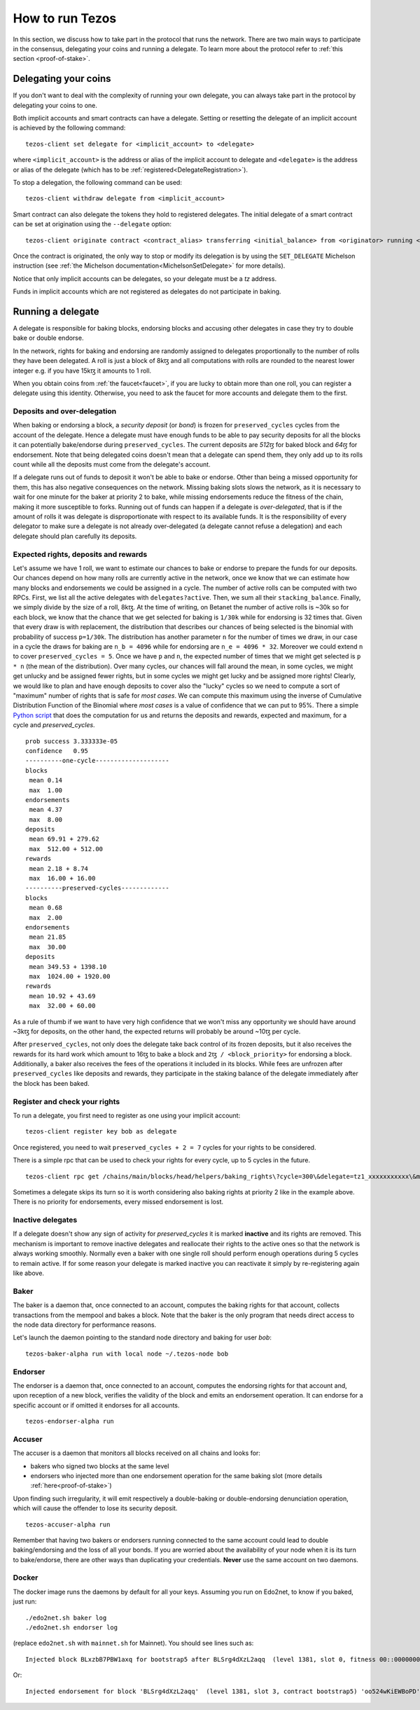 .. _howtorun:

How to run Tezos
================

In this section, we discuss how to take part in the protocol that runs
the network.
There are two main ways to participate in the consensus, delegating
your coins and running a delegate.
To learn more about the protocol refer to :ref:`this section <proof-of-stake>`.


Delegating your coins
---------------------

If you don't want to deal with the complexity of running your own
delegate, you can always take part in the protocol by delegating your
coins to one.

Both implicit accounts and smart contracts can have a
delegate. Setting or resetting the delegate of an implicit account is
achieved by the following command:

::

   tezos-client set delegate for <implicit_account> to <delegate>

where ``<implicit_account>`` is the address or alias of the implicit
account to delegate and ``<delegate>`` is the address or alias of the
delegate (which has to be :ref:`registered<DelegateRegistration>`).

To stop a delegation, the following command can be used:

::

   tezos-client withdraw delegate from <implicit_account>



Smart contract can also delegate the tokens they hold to registered
delegates. The initial delegate of a smart contract can be set at
origination using the ``--delegate`` option:

::

    tezos-client originate contract <contract_alias> transferring <initial_balance> from <originator> running <script> --delegate <delegate> --burn-cap <cap>


Once the contract is originated, the only way to stop or modify its
delegation is by using the ``SET_DELEGATE`` Michelson instruction (see
:ref:`the Michelson documentation<MichelsonSetDelegate>` for more
details).


Notice that only implicit accounts can be delegates, so your delegate
must be a *tz* address.

Funds in implicit accounts which are not registered as delegates
do not participate in baking.


Running a delegate
------------------

A delegate is responsible for baking blocks, endorsing blocks and
accusing other delegates in case they try to double bake or double
endorse.

In the network, rights for baking and endorsing are randomly assigned
to delegates proportionally to the number of rolls they have been
delegated.
A roll is just a block of 8kꜩ and all computations with rolls are
rounded to the nearest lower integer e.g. if you have 15kꜩ it amounts
to 1 roll.

When you obtain coins from :ref:`the faucet<faucet>`, if you
are lucky to obtain more than one roll, you can register a delegate
using this identity.
Otherwise, you need to ask the faucet for more accounts and
delegate them to the first.

Deposits and over-delegation
~~~~~~~~~~~~~~~~~~~~~~~~~~~~

When baking or endorsing a block, a *security deposit* (or *bond*) is
frozen for ``preserved_cycles`` cycles from the account of the
delegate.
Hence a delegate must have enough funds to be able to pay security
deposits for all the blocks it can potentially bake/endorse during
``preserved_cycles``.
The current deposits are *512ꜩ* for baked block and *64ꜩ* for
endorsement.
Note that being delegated coins doesn't mean that a delegate can spend
them, they only add up to its rolls count while all the deposits must
come from the delegate's account.

If a delegate runs out of funds to deposit it won't be able to bake or
endorse. Other than being a missed opportunity for them, this has also
negative consequences on the network.
Missing baking slots slows the network, as it is necessary to wait for one
minute for the baker at priority 2 to bake, while missing endorsements
reduce the fitness of the chain, making it more susceptible to forks.
Running out of funds can happen if a delegate is *over-delegated*,
that is if the amount of rolls it was delegate is disproportionate
with respect to its available funds.
It is the responsibility of every delegator to make sure a delegate is
not already over-delegated (a delegate cannot refuse a delegation) and
each delegate should plan carefully its deposits.

.. _expected_rights:

Expected rights, deposits and rewards
~~~~~~~~~~~~~~~~~~~~~~~~~~~~~~~~~~~~~

Let's assume we have 1 roll, we want to estimate our chances to bake
or endorse to prepare the funds for our deposits.
Our chances depend on how many rolls are currently active in the
network, once we know that we can estimate how many blocks and
endorsements we could be assigned in a cycle.
The number of active rolls can be computed with two RPCs. First, we
list all the active delegates with ``delegates?active``. Then, we sum
all their ``stacking_balance``. Finally, we simply divide by the size of a
roll, 8kꜩ.
At the time of writing, on Betanet the number of active rolls is ~30k
so for each block, we know that the chance that we get selected for
baking is ``1/30k`` while for endorsing is 32 times that.
Given that every draw is with replacement, the distribution that
describes our chances of being selected is the binomial with
probability of success ``p=1/30k``.
The distribution has another parameter ``n`` for the number of times
we draw, in our case in a cycle the draws for baking are ``n_b =
4096`` while for endorsing are ``n_e = 4096 * 32``.
Moreover we could extend ``n`` to cover ``preserved_cycles = 5``.
Once we have ``p`` and ``n``, the expected number of times that we
might get selected is ``p * n`` (the mean of the distribution).
Over many cycles, our chances will fall around the mean, in some cycles,
we might get unlucky and be assigned fewer rights, but in some cycles we might
get lucky and be assigned more rights!
Clearly, we would like to plan and have enough deposits to cover
also the "lucky" cycles so we need to compute a sort of "maximum"
number of rights that is safe for `most cases`.
We can compute this maximum using the inverse of Cumulative
Distribution Function of the Binomial where `most cases` is a value of
confidence that we can put to 95%.
There a simple `Python
script <https://gitlab.com/paracetamolo/utils/blob/master/estimated-rights.py>`_
that does the computation for us and returns the deposits and rewards,
expected and maximum, for a cycle and `preserved_cycles`.

::

   prob success 3.333333e-05
   confidence   0.95
   ----------one-cycle--------------------
   blocks
    mean 0.14
    max  1.00
   endorsements
    mean 4.37
    max  8.00
   deposits
    mean 69.91 + 279.62
    max  512.00 + 512.00
   rewards
    mean 2.18 + 8.74
    max  16.00 + 16.00
   ----------preserved-cycles-------------
   blocks
    mean 0.68
    max  2.00
   endorsements
    mean 21.85
    max  30.00
   deposits
    mean 349.53 + 1398.10
    max  1024.00 + 1920.00
   rewards
    mean 10.92 + 43.69
    max  32.00 + 60.00

As a rule of thumb if we want to have very high confidence that we
won't miss any opportunity we should have around ~3kꜩ for deposits,
on the other hand, the expected returns will probably be around ~10ꜩ per cycle.

After ``preserved_cycles``, not only does the delegate take back control of
its frozen deposits, but it also receives the rewards for its hard work
which amount to 16ꜩ to bake a block and ``2ꜩ / <block_priority>`` for
endorsing a block.
Additionally, a baker also receives the fees of the operations it
included in its blocks.
While fees are unfrozen after ``preserved_cycles`` like deposits and
rewards, they participate in the staking balance of the delegate
immediately after the block has been baked.


.. _DelegateRegistration:

Register and check your rights
~~~~~~~~~~~~~~~~~~~~~~~~~~~~~~

To run a delegate, you first need to register as one using
your implicit account::

   tezos-client register key bob as delegate

Once registered, you need to wait ``preserved_cycles + 2 = 7`` cycles
for your rights to be considered.

There is a simple rpc that can be used to check your rights for every
cycle, up to 5 cycles in the future.

::

   tezos-client rpc get /chains/main/blocks/head/helpers/baking_rights\?cycle=300\&delegate=tz1_xxxxxxxxxxx\&max_priority=2

Sometimes a delegate skips its turn so it is worth considering also
baking rights at priority 2 like in the example above.
There is no priority for endorsements, every missed endorsement is
lost.

Inactive delegates
~~~~~~~~~~~~~~~~~~

If a delegate doesn't show any sign of activity for `preserved_cycles`
it is marked **inactive** and its rights are removed.
This mechanism is important to remove inactive delegates and reallocate
their rights to the active ones so that the network is always working
smoothly.
Normally even a baker with one single roll should perform enough
operations during 5 cycles to remain active.
If for some reason your delegate is marked inactive you can reactivate
it simply by re-registering again like above.

Baker
~~~~~

The baker is a daemon that, once connected to an account, computes the
baking rights for that account, collects transactions from the mempool
and bakes a block.
Note that the baker is the only program that needs direct access to
the node data directory for performance reasons.

Let's launch the daemon pointing to the standard node directory and
baking for user *bob*::

   tezos-baker-alpha run with local node ~/.tezos-node bob

Endorser
~~~~~~~~

The endorser is a daemon that, once connected to an account, computes
the endorsing rights for that account and, upon reception of a new
block, verifies the validity of the block and emits an endorsement
operation.
It can endorse for a specific account or if omitted it endorses for
all accounts.

::

   tezos-endorser-alpha run

Accuser
~~~~~~~

The accuser is a daemon that monitors all blocks received on all
chains and looks for:

* bakers who signed two blocks at the same level
* endorsers who injected more than one endorsement operation for the
  same baking slot (more details :ref:`here<proof-of-stake>`)

Upon finding such irregularity, it will emit respectively a
double-baking or double-endorsing denunciation operation, which will
cause the offender to lose its security deposit.

::

   tezos-accuser-alpha run

Remember that having two bakers or endorsers running connected to the
same account could lead to double baking/endorsing and the loss of all
your bonds.
If you are worried about the availability of your node when it is its turn to
bake/endorse, there are other ways than duplicating your credentials.
**Never** use the same account on two daemons.


Docker
~~~~~~

The docker image runs the daemons by default for all your keys.
Assuming you run on Edo2net, to know if you baked, just run::

    ./edo2net.sh baker log
    ./edo2net.sh endorser log

(replace ``edo2net.sh`` with ``mainnet.sh`` for Mainnet).
You should see lines such as::

    Injected block BLxzbB7PBW1axq for bootstrap5 after BLSrg4dXzL2aqq  (level 1381, slot 0, fitness 00::0000000000005441, operations 21)

Or::

    Injected endorsement for block 'BLSrg4dXzL2aqq'  (level 1381, slot 3, contract bootstrap5) 'oo524wKiEWBoPD'
